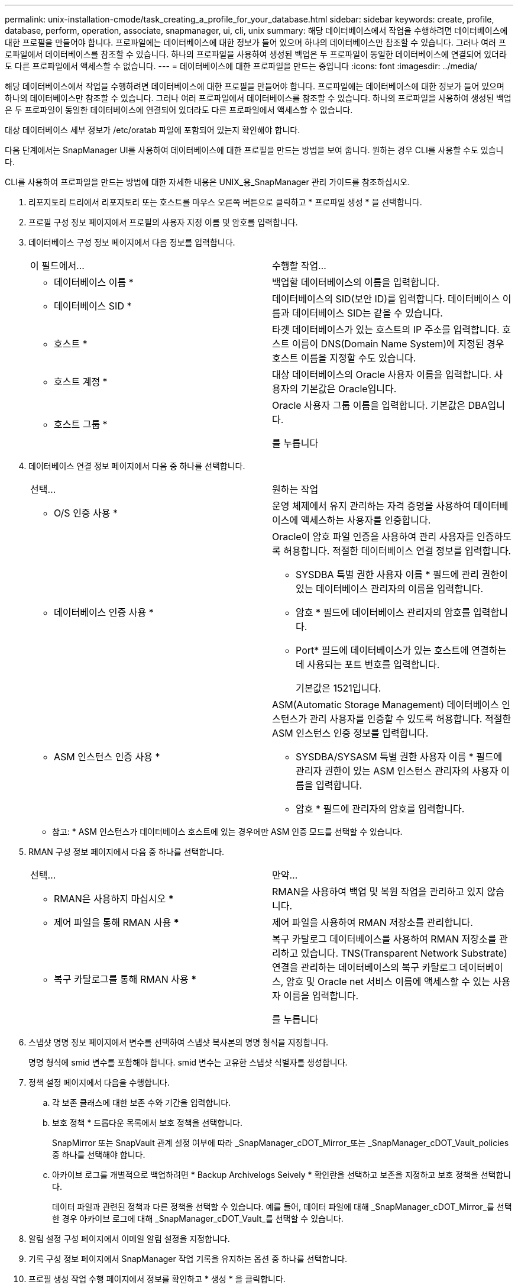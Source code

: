 ---
permalink: unix-installation-cmode/task_creating_a_profile_for_your_database.html 
sidebar: sidebar 
keywords: create, profile, database, perform, operation, associate, snapmanager, ui, cli, unix 
summary: 해당 데이터베이스에서 작업을 수행하려면 데이터베이스에 대한 프로필을 만들어야 합니다. 프로파일에는 데이터베이스에 대한 정보가 들어 있으며 하나의 데이터베이스만 참조할 수 있습니다. 그러나 여러 프로파일에서 데이터베이스를 참조할 수 있습니다. 하나의 프로파일을 사용하여 생성된 백업은 두 프로파일이 동일한 데이터베이스에 연결되어 있더라도 다른 프로파일에서 액세스할 수 없습니다. 
---
= 데이터베이스에 대한 프로파일을 만드는 중입니다
:icons: font
:imagesdir: ../media/


[role="lead"]
해당 데이터베이스에서 작업을 수행하려면 데이터베이스에 대한 프로필을 만들어야 합니다. 프로파일에는 데이터베이스에 대한 정보가 들어 있으며 하나의 데이터베이스만 참조할 수 있습니다. 그러나 여러 프로파일에서 데이터베이스를 참조할 수 있습니다. 하나의 프로파일을 사용하여 생성된 백업은 두 프로파일이 동일한 데이터베이스에 연결되어 있더라도 다른 프로파일에서 액세스할 수 없습니다.

대상 데이터베이스 세부 정보가 /etc/oratab 파일에 포함되어 있는지 확인해야 합니다.

다음 단계에서는 SnapManager UI를 사용하여 데이터베이스에 대한 프로필을 만드는 방법을 보여 줍니다. 원하는 경우 CLI를 사용할 수도 있습니다.

CLI를 사용하여 프로파일을 만드는 방법에 대한 자세한 내용은 UNIX_용_SnapManager 관리 가이드를 참조하십시오.

. 리포지토리 트리에서 리포지토리 또는 호스트를 마우스 오른쪽 버튼으로 클릭하고 * 프로파일 생성 * 을 선택합니다.
. 프로필 구성 정보 페이지에서 프로필의 사용자 지정 이름 및 암호를 입력합니다.
. 데이터베이스 구성 정보 페이지에서 다음 정보를 입력합니다.
+
|===


| 이 필드에서... | 수행할 작업... 


 a| 
* 데이터베이스 이름 *
 a| 
백업할 데이터베이스의 이름을 입력합니다.



 a| 
* 데이터베이스 SID *
 a| 
데이터베이스의 SID(보안 ID)를 입력합니다. 데이터베이스 이름과 데이터베이스 SID는 같을 수 있습니다.



 a| 
* 호스트 *
 a| 
타겟 데이터베이스가 있는 호스트의 IP 주소를 입력합니다. 호스트 이름이 DNS(Domain Name System)에 지정된 경우 호스트 이름을 지정할 수도 있습니다.



 a| 
* 호스트 계정 *
 a| 
대상 데이터베이스의 Oracle 사용자 이름을 입력합니다. 사용자의 기본값은 Oracle입니다.



 a| 
* 호스트 그룹 *
 a| 
Oracle 사용자 그룹 이름을 입력합니다. 기본값은 DBA입니다.

를 누릅니다

|===
. 데이터베이스 연결 정보 페이지에서 다음 중 하나를 선택합니다.
+
|===


| 선택... | 원하는 작업 


 a| 
* O/S 인증 사용 *
 a| 
운영 체제에서 유지 관리하는 자격 증명을 사용하여 데이터베이스에 액세스하는 사용자를 인증합니다.



 a| 
* 데이터베이스 인증 사용 *
 a| 
Oracle이 암호 파일 인증을 사용하여 관리 사용자를 인증하도록 허용합니다. 적절한 데이터베이스 연결 정보를 입력합니다.

** SYSDBA 특별 권한 사용자 이름 * 필드에 관리 권한이 있는 데이터베이스 관리자의 이름을 입력합니다.
** 암호 * 필드에 데이터베이스 관리자의 암호를 입력합니다.
** Port* 필드에 데이터베이스가 있는 호스트에 연결하는 데 사용되는 포트 번호를 입력합니다.
+
기본값은 1521입니다.





 a| 
* ASM 인스턴스 인증 사용 *
 a| 
ASM(Automatic Storage Management) 데이터베이스 인스턴스가 관리 사용자를 인증할 수 있도록 허용합니다. 적절한 ASM 인스턴스 인증 정보를 입력합니다.

** SYSDBA/SYSASM 특별 권한 사용자 이름 * 필드에 관리자 권한이 있는 ASM 인스턴스 관리자의 사용자 이름을 입력합니다.
** 암호 * 필드에 관리자의 암호를 입력합니다.


|===
+
* 참고: * ASM 인스턴스가 데이터베이스 호스트에 있는 경우에만 ASM 인증 모드를 선택할 수 있습니다.

. RMAN 구성 정보 페이지에서 다음 중 하나를 선택합니다.
+
|===


| 선택... | 만약... 


 a| 
*** RMAN은 사용하지 마십시오 ***
 a| 
RMAN을 사용하여 백업 및 복원 작업을 관리하고 있지 않습니다.



 a| 
*** 제어 파일을 통해 RMAN 사용 ***
 a| 
제어 파일을 사용하여 RMAN 저장소를 관리합니다.



 a| 
*** 복구 카탈로그를 통해 RMAN 사용 ***
 a| 
복구 카탈로그 데이터베이스를 사용하여 RMAN 저장소를 관리하고 있습니다. TNS(Transparent Network Substrate) 연결을 관리하는 데이터베이스의 복구 카탈로그 데이터베이스, 암호 및 Oracle net 서비스 이름에 액세스할 수 있는 사용자 이름을 입력합니다.

를 누릅니다

|===
. 스냅샷 명명 정보 페이지에서 변수를 선택하여 스냅샷 복사본의 명명 형식을 지정합니다.
+
명명 형식에 smid 변수를 포함해야 합니다. smid 변수는 고유한 스냅샷 식별자를 생성합니다.

. 정책 설정 페이지에서 다음을 수행합니다.
+
.. 각 보존 클래스에 대한 보존 수와 기간을 입력합니다.
.. 보호 정책 * 드롭다운 목록에서 보호 정책을 선택합니다.
+
SnapMirror 또는 SnapVault 관계 설정 여부에 따라 _SnapManager_cDOT_Mirror_또는 _SnapManager_cDOT_Vault_policies 중 하나를 선택해야 합니다.

.. 아카이브 로그를 개별적으로 백업하려면 * Backup Archivelogs Seively * 확인란을 선택하고 보존을 지정하고 보호 정책을 선택합니다.
+
데이터 파일과 관련된 정책과 다른 정책을 선택할 수 있습니다. 예를 들어, 데이터 파일에 대해 _SnapManager_cDOT_Mirror_를 선택한 경우 아카이브 로그에 대해 _SnapManager_cDOT_Vault_를 선택할 수 있습니다.



. 알림 설정 구성 페이지에서 이메일 알림 설정을 지정합니다.
. 기록 구성 정보 페이지에서 SnapManager 작업 기록을 유지하는 옵션 중 하나를 선택합니다.
. 프로필 생성 작업 수행 페이지에서 정보를 확인하고 * 생성 * 을 클릭합니다.
. 마침 * 을 클릭하여 마법사를 닫습니다.
+
작업이 실패하면 * Operation Details * 를 클릭하여 작업이 실패한 원인을 확인합니다.



* 관련 정보 *

https://library.netapp.com/ecm/ecm_download_file/ECMP12471546["UNIX용 SnapManager 3.4 관리 가이드"]
